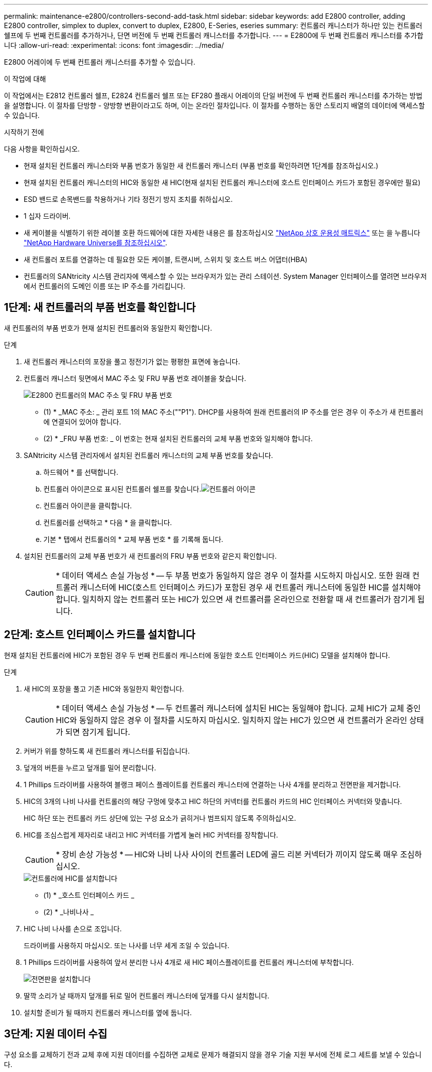---
permalink: maintenance-e2800/controllers-second-add-task.html 
sidebar: sidebar 
keywords: add E2800 controller, adding E2800 controller, simplex to duplex, convert to duplex, E2800, E-Series, eseries 
summary: 컨트롤러 캐니스터가 하나만 있는 컨트롤러 쉘프에 두 번째 컨트롤러를 추가하거나, 단면 버전에 두 번째 컨트롤러 캐니스터를 추가합니다. 
---
= E2800에 두 번째 컨트롤러 캐니스터를 추가합니다
:allow-uri-read: 
:experimental: 
:icons: font
:imagesdir: ../media/


[role="lead"]
E2800 어레이에 두 번째 컨트롤러 캐니스터를 추가할 수 있습니다.

.이 작업에 대해
이 작업에서는 E2812 컨트롤러 쉘프, E2824 컨트롤러 쉘프 또는 EF280 플래시 어레이의 단일 버전에 두 번째 컨트롤러 캐니스터를 추가하는 방법을 설명합니다. 이 절차를 단방향 - 양방향 변환이라고도 하며, 이는 온라인 절차입니다. 이 절차를 수행하는 동안 스토리지 배열의 데이터에 액세스할 수 있습니다.

.시작하기 전에
다음 사항을 확인하십시오.

* 현재 설치된 컨트롤러 캐니스터와 부품 번호가 동일한 새 컨트롤러 캐니스터 (부품 번호를 확인하려면 1단계를 참조하십시오.)
* 현재 설치된 컨트롤러 캐니스터의 HIC와 동일한 새 HIC(현재 설치된 컨트롤러 캐니스터에 호스트 인터페이스 카드가 포함된 경우에만 필요)
* ESD 밴드로 손목밴드를 착용하거나 기타 정전기 방지 조치를 취하십시오.
* 1 십자 드라이버.
* 새 케이블을 식별하기 위한 레이블 호환 하드웨어에 대한 자세한 내용은 를 참조하십시오 https://mysupport.netapp.com/NOW/products/interoperability["NetApp 상호 운용성 매트릭스"^] 또는 을 누릅니다 http://hwu.netapp.com/home.aspx["NetApp Hardware Universe를 참조하십시오"^].
* 새 컨트롤러 포트를 연결하는 데 필요한 모든 케이블, 트랜시버, 스위치 및 호스트 버스 어댑터(HBA)
* 컨트롤러의 SANtricity 시스템 관리자에 액세스할 수 있는 브라우저가 있는 관리 스테이션. System Manager 인터페이스를 열려면 브라우저에서 컨트롤러의 도메인 이름 또는 IP 주소를 가리킵니다.




== 1단계: 새 컨트롤러의 부품 번호를 확인합니다

새 컨트롤러의 부품 번호가 현재 설치된 컨트롤러와 동일한지 확인합니다.

.단계
. 새 컨트롤러 캐니스터의 포장을 풀고 정전기가 없는 평평한 표면에 놓습니다.
. 컨트롤러 캐니스터 뒷면에서 MAC 주소 및 FRU 부품 번호 레이블을 찾습니다.
+
image::../media/28_dwg_e2800_labels_maint-e2800.gif[E2800 컨트롤러의 MAC 주소 및 FRU 부품 번호]

+
* (1) * _MAC 주소: _ 관리 포트 1의 MAC 주소(""P1"). DHCP를 사용하여 원래 컨트롤러의 IP 주소를 얻은 경우 이 주소가 새 컨트롤러에 연결되어 있어야 합니다.

+
* (2) * _FRU 부품 번호: _ 이 번호는 현재 설치된 컨트롤러의 교체 부품 번호와 일치해야 합니다.

. SANtricity 시스템 관리자에서 설치된 컨트롤러 캐니스터의 교체 부품 번호를 찾습니다.
+
.. 하드웨어 * 를 선택합니다.
.. 컨트롤러 아이콘으로 표시된 컨트롤러 쉘프를 찾습니다.image:../media/sam1130_ss_hardware_controller_icon_maint-e2800.gif["컨트롤러 아이콘"]
.. 컨트롤러 아이콘을 클릭합니다.
.. 컨트롤러를 선택하고 * 다음 * 을 클릭합니다.
.. 기본 * 탭에서 컨트롤러의 * 교체 부품 번호 * 를 기록해 둡니다.


. 설치된 컨트롤러의 교체 부품 번호가 새 컨트롤러의 FRU 부품 번호와 같은지 확인합니다.
+

CAUTION: * 데이터 액세스 손실 가능성 * -- 두 부품 번호가 동일하지 않은 경우 이 절차를 시도하지 마십시오. 또한 원래 컨트롤러 캐니스터에 HIC(호스트 인터페이스 카드)가 포함된 경우 새 컨트롤러 캐니스터에 동일한 HIC를 설치해야 합니다. 일치하지 않는 컨트롤러 또는 HIC가 있으면 새 컨트롤러를 온라인으로 전환할 때 새 컨트롤러가 잠기게 됩니다.





== 2단계: 호스트 인터페이스 카드를 설치합니다

현재 설치된 컨트롤러에 HIC가 포함된 경우 두 번째 컨트롤러 캐니스터에 동일한 호스트 인터페이스 카드(HIC) 모델을 설치해야 합니다.

.단계
. 새 HIC의 포장을 풀고 기존 HIC와 동일한지 확인합니다.
+

CAUTION: * 데이터 액세스 손실 가능성 * -- 두 컨트롤러 캐니스터에 설치된 HIC는 동일해야 합니다. 교체 HIC가 교체 중인 HIC와 동일하지 않은 경우 이 절차를 시도하지 마십시오. 일치하지 않는 HIC가 있으면 새 컨트롤러가 온라인 상태가 되면 잠기게 됩니다.

. 커버가 위를 향하도록 새 컨트롤러 캐니스터를 뒤집습니다.
. 덮개의 버튼을 누르고 덮개를 밀어 분리합니다.
. 1 Phillips 드라이버를 사용하여 블랭크 페이스 플레이트를 컨트롤러 캐니스터에 연결하는 나사 4개를 분리하고 전면판을 제거합니다.
. HIC의 3개의 나비 나사를 컨트롤러의 해당 구멍에 맞추고 HIC 하단의 커넥터를 컨트롤러 카드의 HIC 인터페이스 커넥터와 맞춥니다.
+
HIC 하단 또는 컨트롤러 카드 상단에 있는 구성 요소가 긁히거나 범프되지 않도록 주의하십시오.

. HIC를 조심스럽게 제자리로 내리고 HIC 커넥터를 가볍게 눌러 HIC 커넥터를 장착합니다.
+

CAUTION: * 장비 손상 가능성 * -- HIC와 나비 나사 사이의 컨트롤러 LED에 골드 리본 커넥터가 끼이지 않도록 매우 조심하십시오.

+
image::../media/28_dwg_e2800_hic_thumbscrews_maint-e2800.gif[컨트롤러에 HIC를 설치합니다]

+
* (1) * _호스트 인터페이스 카드 _

+
* (2) * _나비나사 _

. HIC 나비 나사를 손으로 조입니다.
+
드라이버를 사용하지 마십시오. 또는 나사를 너무 세게 조일 수 있습니다.

. 1 Phillips 드라이버를 사용하여 앞서 분리한 나사 4개로 새 HIC 페이스플레이트를 컨트롤러 캐니스터에 부착합니다.
+
image::../media/28_dwg_e2800_hic_faceplace_screws_maint-e2800.gif[전면판을 설치합니다]

. 딸깍 소리가 날 때까지 덮개를 뒤로 밀어 컨트롤러 캐니스터에 덮개를 다시 설치합니다.
. 설치할 준비가 될 때까지 컨트롤러 캐니스터를 옆에 둡니다.




== 3단계: 지원 데이터 수집

구성 요소를 교체하기 전과 교체 후에 지원 데이터를 수집하면 교체로 문제가 해결되지 않을 경우 기술 지원 부서에 전체 로그 세트를 보낼 수 있습니다.

.단계
. SANtricity 시스템 관리자의 홈 페이지에서 스토리지 어레이가 최적의 상태인지 확인합니다.
+
상태가 최적이 아닌 경우 Recovery Guru를 사용하거나 기술 지원 부서에 문의하여 문제를 해결하십시오. 이 절차를 계속 진행하지 마십시오.

. SANtricity 시스템 관리자를 사용하여 스토리지 어레이에 대한 지원 데이터를 수집합니다.
+
.. 지원 [지원 센터 > 진단] 메뉴를 선택합니다.
.. 지원 데이터 수집 * 을 선택합니다.
.. 수집 * 을 클릭합니다.
+
파일은 브라우저의 다운로드 폴더에 * support-data.7z * 라는 이름으로 저장됩니다.



. 스토리지 시스템과 접속된 모든 호스트 간에 입출력 작업이 발생하지 않도록 합니다. 예를 들어, 다음 단계를 수행할 수 있습니다.
+
** 스토리지에서 호스트로 매핑된 LUN이 포함된 모든 프로세스를 중지합니다.
** 스토리지에서 호스트로 매핑된 LUN에 데이터를 쓰는 애플리케이션이 없는지 확인합니다.
** 스토리지의 볼륨과 연결된 모든 파일 시스템을 마운트 해제합니다.
+

NOTE: 호스트 I/O 작업을 중지하는 정확한 단계는 호스트 운영 체제 및 구성에 따라 달라지며, 이 지침은 다루지 않습니다. 사용자 환경에서 호스트 I/O 작업을 중지하는 방법을 모르는 경우 호스트를 종료하는 것이 좋습니다.

+

CAUTION: * 데이터 손실 가능성 * -- I/O 작업이 진행되는 동안 이 절차를 계속하면 데이터가 손실될 수 있습니다.







== 4단계: 구성을 양면으로 변경합니다

컨트롤러 쉘프에 두 번째 컨트롤러를 추가하기 전에 새 NVSRAM 파일을 설치하고 명령줄 인터페이스를 사용하여 스토리지 배열을 양면 인쇄 모드로 설정하여 구성을 이중 모드로 변경해야 합니다. NVSRAM 파일의 이중 버전은 SANtricity OS 소프트웨어(컨트롤러 펌웨어)용 다운로드 파일에 포함되어 있습니다.

.단계
. NetApp Support 사이트에서 관리 클라이언트로 최신 NVSRAM 파일을 다운로드합니다.
+
.. SANtricity 시스템 관리자에서 지원 [업그레이드 센터] 메뉴를 선택합니다. "SANtricity OS 소프트웨어 업그레이드" 영역에서 * NetApp SANtricity OS 다운로드 * 를 클릭합니다.
.. NetApp Support 사이트에서 * E-Series SANtricity OS 컨트롤러 소프트웨어 * 를 선택합니다.
.. 온라인 지침에 따라 설치할 NVSRAM 버전을 선택한 다음 파일 다운로드를 완료합니다. NVSRAM의 양면 버전을 선택해야 합니다(파일 이름 끝에 "D""가 있음).
+
파일 이름은 * N290X-830834-D01.DLP * 와 비슷합니다



. SANtricity 시스템 관리자를 사용하여 파일을 업그레이드합니다.
+

CAUTION: * 데이터 손실 또는 스토리지 배열 손상 위험 * -- 업그레이드 중에 스토리지 배열을 변경하지 마십시오. 스토리지 어레이에 대한 전원을 유지합니다.

+
업그레이드 전 상태 점검 중에는 작업을 취소할 수 있지만 전송 또는 활성화 중에는 취소할 수 없습니다.

+
** SANtricity 시스템 관리자:
+
... SANtricity OS 소프트웨어 업그레이드 * 에서 * 업그레이드 시작 * 을 클릭합니다.
... 컨트롤러 NVSRAM 파일 * 선택 옆에 있는 * 찾아보기 * 를 클릭한 다음 다운로드한 NVSRAM 파일을 선택합니다.
... 시작 * 을 클릭한 다음 작업을 수행할지 확인합니다.
+
업그레이드가 시작되고 다음이 발생합니다.

+
**** 업그레이드 전 상태 점검이 시작됩니다. 업그레이드 전 상태 점검에 실패하면 Recovery Guru를 사용하거나 기술 지원 부서에 문의하여 문제를 해결하십시오.
**** 컨트롤러 파일이 전송되고 활성화됩니다. 필요한 시간은 스토리지 배열 구성에 따라 다릅니다.
**** 컨트롤러가 자동으로 재부팅되어 새 설정이 적용됩니다.




** 또는 다음 CLI 명령을 사용하여 업그레이드를 수행할 수도 있습니다.
+
[listing]
----
download storageArray NVSRAM file="filename" healthCheckMelOverride=FALSE;
----
+
이 명령에서 파일 이름은 컨트롤러 NVSRAM 파일(이름에 "dl"이 있는 파일)의 이중 버전 파일 경로와 파일 이름입니다. 파일 경로와 파일 이름은 큰따옴표(" ")로 묶어야 합니다. 예를 들면 다음과 같습니다.

+
[listing]
----
file="C:\downloads\N290X-830834-D01.dlp"
----


. (선택 사항) 업그레이드된 항목 목록을 보려면 * 로그 저장 * 을 클릭합니다.
+
파일은 브라우저의 다운로드 폴더에 * latest-upgrade-log-timestamp.txt * 라는 이름으로 저장됩니다.

+
** 컨트롤러 NVSRAM을 업그레이드한 후 SANtricity 시스템 관리자에서 다음 사항을 확인하십시오.
+
*** 하드웨어 페이지로 이동하여 모든 구성 요소가 나타나는지 확인합니다.
*** 소프트웨어 및 펌웨어 인벤토리 대화 상자로 이동합니다(지원 [업그레이드 센터] 메뉴로 이동한 다음 * 소프트웨어 및 펌웨어 인벤토리 * 링크를 클릭합니다). 새 소프트웨어 및 펌웨어 버전을 확인합니다.


** 컨트롤러 NVSRAM을 업그레이드할 때 기존 NVSRAM에 적용한 모든 사용자 정의 설정은 활성화 과정 중에 유실됩니다. 활성화 프로세스가 완료된 후 NVSRAM에 사용자 정의 설정을 다시 적용해야 합니다.


. CLI 명령을 사용하여 스토리지 배열 설정을 이중화로 변경합니다. CLI를 사용하려면 CLI 패키지를 다운로드한 경우 명령 프롬프트를 열거나 Storage Manager가 설치된 경우 EMW(Enterprise Management Window)를 열 수 있습니다.
+
** 명령 프롬프트에서 다음을 수행합니다.
+
... 다음 명령을 사용하여 스토리지를 단면 인쇄에서 양면 인쇄로 전환합니다.
+
[listing]
----
set storageArray redundancyMode=duplex;
----
... 다음 명령을 사용하여 컨트롤러를 재설정합니다.
+
[listing]
----
reset controller [a];
----


** EMW 인터페이스에서:
+
... 스토리지 배열을 선택합니다.
... 메뉴 선택: 도구 [스크립트 실행].
... 텍스트 상자에 다음 명령을 입력합니다.
+
[listing]
----
set storageArray redundancyMode=duplex;
----
... 메뉴 선택: 도구 [Verify and Execute](확인 및 실행)를 선택합니다.
... 텍스트 상자에 다음 명령을 입력합니다.
+
[listing]
----
reset controller [a];
----
... 메뉴 선택: 도구 [Verify and Execute](확인 및 실행)를 선택합니다.






컨트롤러가 재부팅되면 ""대체 컨트롤러 없음"" 오류 메시지가 표시됩니다. 이 메시지는 컨트롤러 A가 이중 모드로 전환되었음을 나타냅니다. 이 메시지는 두 번째 컨트롤러를 설치하고 호스트 케이블을 연결할 때까지 지속됩니다.



== 5단계: 컨트롤러 블랭크를 분리하십시오

두 번째 컨트롤러를 설치하기 전에 컨트롤러 보호물을 분리합니다. 컨트롤러 빈칸은 컨트롤러가 하나만 있는 컨트롤러 쉘프에 설치됩니다.

.단계
. 컨트롤러 블랭크가 분리될 때까지 캠 핸들의 래치를 누른 다음 캠 핸들을 오른쪽으로 엽니다.
. 블랭크 컨트롤러 캐니스터를 잡아당겨 선반에서 꺼낸 후 한쪽에 둡니다.
+
컨트롤러 블랭크를 분리할 때 플랩이 제자리에서 회전하여 빈 베이를 차단합니다.





== 6단계: 두 번째 컨트롤러 캐니스터 설치

두 번째 컨트롤러 캐니스터를 설치하여 단일 구성을 이중 구성으로 변경합니다.

.단계
. 이동식 덮개가 아래를 향하도록 컨트롤러 캐니스터를 뒤집습니다.
. 캠 핸들을 열린 위치로 둔 상태에서 컨트롤러 캐니스터를 완전히 컨트롤러 쉘프에 밀어 넣습니다.
+
image::../media/28_dwg_e2824_add_controller_canister.gif[두 번째 컨트롤러 캐니스터를 장착합니다]

+
* (1) * _컨트롤러 캐니스터 _

+
* (2) * _ 캠 핸들 _

. 캠 핸들을 왼쪽으로 이동하여 컨트롤러 캐니스터를 제자리에 고정합니다.
. SFP+ 트랜시버를 삽입하고 케이블을 새 컨트롤러에 연결합니다.




== 7단계: 두 번째 컨트롤러 추가 완료

두 번째 컨트롤러가 올바르게 작동하는지 확인하고, 듀플렉스 NVSRAM 파일을 재설치하고, 컨트롤러 간에 볼륨을 분산하고, 지원 데이터를 수집하여 두 번째 컨트롤러를 추가하는 프로세스를 완료합니다.

.단계
. 컨트롤러가 부팅되면 컨트롤러 LED와 7개 세그먼트 디스플레이를 확인합니다.
+
다른 컨트롤러와의 통신이 재설정된 경우:

+
** 7세그먼트 디스플레이에는 컨트롤러가 오프라인 상태임을 나타내는 반복 시퀀스 * OS *, * OL *, *_blank_ * 가 표시됩니다.
** 황색 주의 LED가 계속 켜져 있습니다.
** 호스트 링크 LED는 호스트 인터페이스에 따라 켜지거나 깜박이거나 꺼질 수 있습니다. image:../media/28_dwg_attn_led_7s_display_maint-e2800.gif["E2800 컨트롤러 LED"]
+
* (1) * _주의 LED(황색) _

+
* (2) * _7 세그먼트 표시 _

+
* (3) * _ 호스트 링크 LED _



. 컨트롤러 7개 세그먼트 디스플레이에서 코드가 온라인 상태가 되는지 확인합니다. 디스플레이에 다음 반복 시퀀스 중 하나가 표시되면 즉시 컨트롤러를 제거합니다.
+
** * OE *, * L0 *, *_blank_ * (일치하지 않는 컨트롤러)
** * OE *, * L6 *, *_blank_ * (지원되지 않는 HIC)
+

CAUTION: * 데이터 액세스 손실 가능성 * -- 방금 설치한 컨트롤러에 이러한 코드 중 하나가 표시되고 어떤 이유로든 다른 컨트롤러가 재설정된 경우 두 번째 컨트롤러도 잠길 수 있습니다.



. 다음 CLI 명령을 사용하여 스토리지 설정을 단면 인쇄에서 양면으로 업데이트합니다.
+
'세트 스토리지 배열 중복 모드 = 이중;'

. SANtricity 시스템 관리자에서 컨트롤러 상태가 최적인지 확인합니다.
+
상태가 최적이 아니거나 주의 LED 중 하나라도 켜져 있으면 모든 케이블이 올바르게 장착되어 있는지 확인하고 컨트롤러 캐니스터가 올바르게 설치되어 있는지 확인합니다. 필요한 경우 컨트롤러 캐니스터를 제거하고 다시 설치합니다.

+

NOTE: 문제를 해결할 수 없는 경우 기술 지원 부서에 문의하십시오.

. SANtricity 시스템 관리자를 사용하여 NVSRAM 파일의 양면 버전을 다시 설치합니다.
+
이 단계를 수행하면 두 컨트롤러가 이 파일의 동일한 버전을 갖게 됩니다.

+

CAUTION: * 데이터 손실 또는 스토리지 배열 손상 위험 * -- 업그레이드 중에 스토리지 배열을 변경하지 마십시오. 스토리지 어레이에 대한 전원을 유지합니다.

+

NOTE: SANtricity 시스템 관리자를 사용하여 새 NVSRAM 파일을 설치할 때 SANtricity OS 소프트웨어를 설치해야 합니다. SANtricity OS 소프트웨어의 최신 버전이 이미 있는 경우 해당 버전을 다시 설치해야 합니다.

+
.. 필요한 경우 NetApp Support 사이트에서 SANtricity OS 소프트웨어의 최신 버전을 다운로드하십시오.
.. System Manager에서 Upgrade Center로 이동합니다.
.. SANtricity OS 소프트웨어 업그레이드 * 에서 * 업그레이드 시작 * 을 클릭합니다.
.. 찾아보기 * 를 클릭하고 SANtricity OS 소프트웨어 파일을 선택합니다.
.. 찾아보기 * 를 클릭하고 컨트롤러 NVSRAM 파일을 선택합니다.
.. 시작 * 을 클릭하고 작업을 수행할지 확인합니다.
+
제어 작업의 전송이 시작됩니다.



. 컨트롤러가 재부팅된 후 필요에 따라 컨트롤러 A와 새 컨트롤러 B 간에 볼륨을 배포합니다
+
.. Storage [Volumes](저장소 [볼륨]) 메뉴를 선택합니다.
.. All Volumes(모든 볼륨) 탭에서 More [Change Ownership](자세히 [소유권 변경]) 메뉴를 선택합니다.
.. 텍스트 상자에 '소유권 변경' 명령을 입력합니다
+
소유권 변경 버튼이 활성화됩니다.

.. 재배포할 각 볼륨에 대해 * Preferred Owner * 목록에서 * Controller B * 를 선택합니다.
+
image::../media/sam1130_ss_change_volume_ownership.gif[볼륨 소유권 변경에 대한 System Manager 화면]

.. 소유권 변경 * 을 클릭합니다.
+
프로세스가 완료되면 볼륨 소유권 변경 대화 상자에 * Preferred Owner * 및 * Current Owner * 의 새 값이 표시됩니다.



. SANtricity 시스템 관리자를 사용하여 스토리지 어레이에 대한 지원 데이터를 수집합니다.
+
.. 지원 [지원 센터 > 진단] 메뉴를 선택합니다.
.. 수집 * 을 클릭합니다.
+
파일은 브라우저의 다운로드 폴더에 * support-data.7z * 라는 이름으로 저장됩니다.





.다음 단계
두 번째 컨트롤러를 추가하는 프로세스가 완료되었습니다. 일반 작업을 다시 시작할 수 있습니다.
